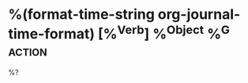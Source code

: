 * %(format-time-string org-journal-time-format) [%^{Verb}] %^{Object} %^G:action:
  %?
  :PROPERTIES:
  :Type: action
  :END:
